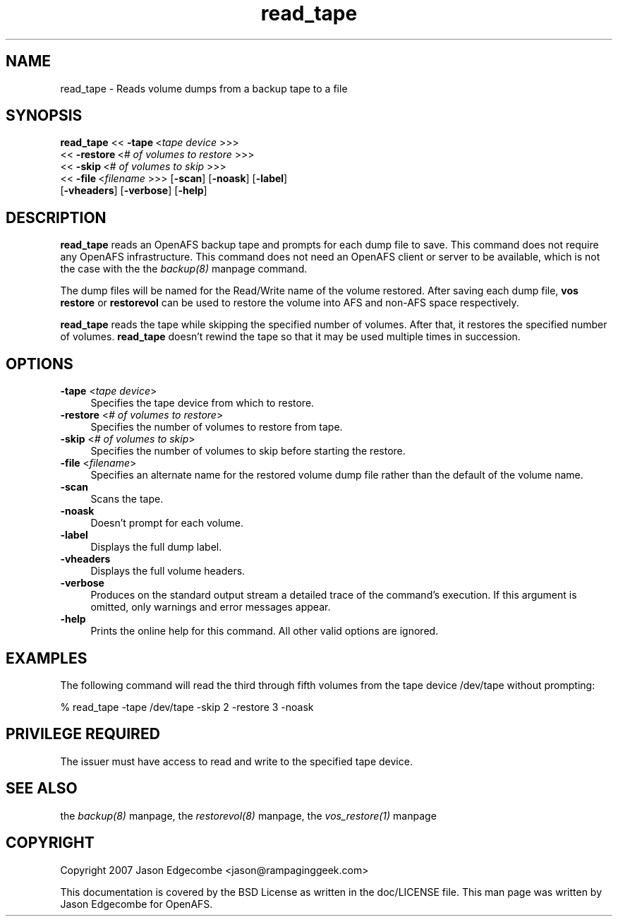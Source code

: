 .rn '' }`
''' $RCSfile$$Revision$$Date$
'''
''' $Log$
'''
.de Sh
.br
.if t .Sp
.ne 5
.PP
\fB\\$1\fR
.PP
..
.de Sp
.if t .sp .5v
.if n .sp
..
.de Ip
.br
.ie \\n(.$>=3 .ne \\$3
.el .ne 3
.IP "\\$1" \\$2
..
.de Vb
.ft CW
.nf
.ne \\$1
..
.de Ve
.ft R

.fi
..
'''
'''
'''     Set up \*(-- to give an unbreakable dash;
'''     string Tr holds user defined translation string.
'''     Bell System Logo is used as a dummy character.
'''
.tr \(*W-|\(bv\*(Tr
.ie n \{\
.ds -- \(*W-
.ds PI pi
.if (\n(.H=4u)&(1m=24u) .ds -- \(*W\h'-12u'\(*W\h'-12u'-\" diablo 10 pitch
.if (\n(.H=4u)&(1m=20u) .ds -- \(*W\h'-12u'\(*W\h'-8u'-\" diablo 12 pitch
.ds L" ""
.ds R" ""
'''   \*(M", \*(S", \*(N" and \*(T" are the equivalent of
'''   \*(L" and \*(R", except that they are used on ".xx" lines,
'''   such as .IP and .SH, which do another additional levels of
'''   double-quote interpretation
.ds M" """
.ds S" """
.ds N" """""
.ds T" """""
.ds L' '
.ds R' '
.ds M' '
.ds S' '
.ds N' '
.ds T' '
'br\}
.el\{\
.ds -- \(em\|
.tr \*(Tr
.ds L" ``
.ds R" ''
.ds M" ``
.ds S" ''
.ds N" ``
.ds T" ''
.ds L' `
.ds R' '
.ds M' `
.ds S' '
.ds N' `
.ds T' '
.ds PI \(*p
'br\}
.\"	If the F register is turned on, we'll generate
.\"	index entries out stderr for the following things:
.\"		TH	Title 
.\"		SH	Header
.\"		Sh	Subsection 
.\"		Ip	Item
.\"		X<>	Xref  (embedded
.\"	Of course, you have to process the output yourself
.\"	in some meaninful fashion.
.if \nF \{
.de IX
.tm Index:\\$1\t\\n%\t"\\$2"
..
.nr % 0
.rr F
.\}
.TH read_tape 8 "OpenAFS" "25/Dec/2007" "AFS Command Reference"
.UC
.if n .hy 0
.if n .na
.ds C+ C\v'-.1v'\h'-1p'\s-2+\h'-1p'+\s0\v'.1v'\h'-1p'
.de CQ          \" put $1 in typewriter font
.ft CW
'if n "\c
'if t \\&\\$1\c
'if n \\&\\$1\c
'if n \&"
\\&\\$2 \\$3 \\$4 \\$5 \\$6 \\$7
'.ft R
..
.\" @(#)ms.acc 1.5 88/02/08 SMI; from UCB 4.2
.	\" AM - accent mark definitions
.bd B 3
.	\" fudge factors for nroff and troff
.if n \{\
.	ds #H 0
.	ds #V .8m
.	ds #F .3m
.	ds #[ \f1
.	ds #] \fP
.\}
.if t \{\
.	ds #H ((1u-(\\\\n(.fu%2u))*.13m)
.	ds #V .6m
.	ds #F 0
.	ds #[ \&
.	ds #] \&
.\}
.	\" simple accents for nroff and troff
.if n \{\
.	ds ' \&
.	ds ` \&
.	ds ^ \&
.	ds , \&
.	ds ~ ~
.	ds ? ?
.	ds ! !
.	ds /
.	ds q
.\}
.if t \{\
.	ds ' \\k:\h'-(\\n(.wu*8/10-\*(#H)'\'\h"|\\n:u"
.	ds ` \\k:\h'-(\\n(.wu*8/10-\*(#H)'\`\h'|\\n:u'
.	ds ^ \\k:\h'-(\\n(.wu*10/11-\*(#H)'^\h'|\\n:u'
.	ds , \\k:\h'-(\\n(.wu*8/10)',\h'|\\n:u'
.	ds ~ \\k:\h'-(\\n(.wu-\*(#H-.1m)'~\h'|\\n:u'
.	ds ? \s-2c\h'-\w'c'u*7/10'\u\h'\*(#H'\zi\d\s+2\h'\w'c'u*8/10'
.	ds ! \s-2\(or\s+2\h'-\w'\(or'u'\v'-.8m'.\v'.8m'
.	ds / \\k:\h'-(\\n(.wu*8/10-\*(#H)'\z\(sl\h'|\\n:u'
.	ds q o\h'-\w'o'u*8/10'\s-4\v'.4m'\z\(*i\v'-.4m'\s+4\h'\w'o'u*8/10'
.\}
.	\" troff and (daisy-wheel) nroff accents
.ds : \\k:\h'-(\\n(.wu*8/10-\*(#H+.1m+\*(#F)'\v'-\*(#V'\z.\h'.2m+\*(#F'.\h'|\\n:u'\v'\*(#V'
.ds 8 \h'\*(#H'\(*b\h'-\*(#H'
.ds v \\k:\h'-(\\n(.wu*9/10-\*(#H)'\v'-\*(#V'\*(#[\s-4v\s0\v'\*(#V'\h'|\\n:u'\*(#]
.ds _ \\k:\h'-(\\n(.wu*9/10-\*(#H+(\*(#F*2/3))'\v'-.4m'\z\(hy\v'.4m'\h'|\\n:u'
.ds . \\k:\h'-(\\n(.wu*8/10)'\v'\*(#V*4/10'\z.\v'-\*(#V*4/10'\h'|\\n:u'
.ds 3 \*(#[\v'.2m'\s-2\&3\s0\v'-.2m'\*(#]
.ds o \\k:\h'-(\\n(.wu+\w'\(de'u-\*(#H)/2u'\v'-.3n'\*(#[\z\(de\v'.3n'\h'|\\n:u'\*(#]
.ds d- \h'\*(#H'\(pd\h'-\w'~'u'\v'-.25m'\f2\(hy\fP\v'.25m'\h'-\*(#H'
.ds D- D\\k:\h'-\w'D'u'\v'-.11m'\z\(hy\v'.11m'\h'|\\n:u'
.ds th \*(#[\v'.3m'\s+1I\s-1\v'-.3m'\h'-(\w'I'u*2/3)'\s-1o\s+1\*(#]
.ds Th \*(#[\s+2I\s-2\h'-\w'I'u*3/5'\v'-.3m'o\v'.3m'\*(#]
.ds ae a\h'-(\w'a'u*4/10)'e
.ds Ae A\h'-(\w'A'u*4/10)'E
.ds oe o\h'-(\w'o'u*4/10)'e
.ds Oe O\h'-(\w'O'u*4/10)'E
.	\" corrections for vroff
.if v .ds ~ \\k:\h'-(\\n(.wu*9/10-\*(#H)'\s-2\u~\d\s+2\h'|\\n:u'
.if v .ds ^ \\k:\h'-(\\n(.wu*10/11-\*(#H)'\v'-.4m'^\v'.4m'\h'|\\n:u'
.	\" for low resolution devices (crt and lpr)
.if \n(.H>23 .if \n(.V>19 \
\{\
.	ds : e
.	ds 8 ss
.	ds v \h'-1'\o'\(aa\(ga'
.	ds _ \h'-1'^
.	ds . \h'-1'.
.	ds 3 3
.	ds o a
.	ds d- d\h'-1'\(ga
.	ds D- D\h'-1'\(hy
.	ds th \o'bp'
.	ds Th \o'LP'
.	ds ae ae
.	ds Ae AE
.	ds oe oe
.	ds Oe OE
.\}
.rm #[ #] #H #V #F C
.SH "NAME"
read_tape \- Reads volume dumps from a backup tape to a file
.SH "SYNOPSIS"
\fBread_tape\fR <<\ \fB\-tape\fR\ <\fItape\ device\fR >>>
   <<\ \fB\-restore\fR\ <\fI#\ of\ volumes\ to\ restore\fR >>>
   <<\ \fB\-skip\fR\ <\fI#\ of\ volumes\ to\ skip\fR >>>
   <<\ \fB\-file\fR\ <\fIfilename\fR >>> [\fB\-scan\fR] [\fB\-noask\fR] [\fB\-label\fR]
   [\fB\-vheaders\fR] [\fB\-verbose\fR] [\fB\-help\fR]
.SH "DESCRIPTION"
\fBread_tape\fR reads an OpenAFS backup tape and prompts for each dump file to
save.  This command does not require any OpenAFS infrastructure.  This
command does not need an OpenAFS client or server to be available, which is
not the case with the the \fIbackup(8)\fR manpage command.
.PP
The dump files will be named for the Read/Write name of the volume restored.
After saving each dump file, \fBvos restore\fR or \fBrestorevol\fR can be used to
restore the volume into AFS and non-AFS space respectively.
.PP
\fBread_tape\fR reads the tape while skipping the specified number of volumes.
After that, it restores the specified number of volumes.  \fBread_tape\fR
doesn't rewind the tape so that it may be used multiple times in succession.
.SH "OPTIONS"
.Ip "\fB\-tape\fR <\fItape device\fR>" 4
Specifies the tape device from which to restore.
.Ip "\fB\-restore\fR <\fI# of volumes to restore\fR>" 4
Specifies the number of volumes to restore from tape.
.Ip "\fB\-skip\fR <\fI# of volumes to skip\fR>" 4
Specifies the number of volumes to skip before starting the restore.
.Ip "\fB\-file\fR <\fIfilename\fR>" 4
Specifies an alternate name for the restored volume dump file rather than
the default of the volume name.
.Ip "\fB\-scan\fR" 4
Scans the tape.
.Ip "\fB\-noask\fR" 4
Doesn't prompt for each volume.
.Ip "\fB\-label\fR" 4
Displays the full dump label.
.Ip "\fB\-vheaders\fR" 4
Displays the full volume headers.
.Ip "\fB\-verbose\fR" 4
Produces on the standard output stream a detailed trace of the command's
execution.  If this argument is omitted, only warnings and error messages
appear.
.Ip "\fB\-help\fR" 4
Prints the online help for this command. All other valid options are
ignored.
.SH "EXAMPLES"
The following command will read the third through fifth volumes from
the tape device /dev/tape without prompting:
.PP
.Vb 1
\&   % read_tape -tape /dev/tape -skip 2 -restore 3 -noask
.Ve
.SH "PRIVILEGE REQUIRED"
The issuer must have access to read and write to the specified tape device.
.SH "SEE ALSO"
the \fIbackup(8)\fR manpage,
the \fIrestorevol(8)\fR manpage,
the \fIvos_restore(1)\fR manpage
.SH "COPYRIGHT"
Copyright 2007 Jason Edgecombe <jason@rampaginggeek.com>
.PP
This documentation is covered by the BSD License as written in the
doc/LICENSE file. This man page was written by Jason Edgecombe for
OpenAFS.

.rn }` ''
.IX Title "read_tape 8"
.IX Name "read_tape - Reads volume dumps from a backup tape to a file"

.IX Header "NAME"

.IX Header "SYNOPSIS"

.IX Header "DESCRIPTION"

.IX Header "OPTIONS"

.IX Item "\fB\-tape\fR <\fItape device\fR>"

.IX Item "\fB\-restore\fR <\fI# of volumes to restore\fR>"

.IX Item "\fB\-skip\fR <\fI# of volumes to skip\fR>"

.IX Item "\fB\-file\fR <\fIfilename\fR>"

.IX Item "\fB\-scan\fR"

.IX Item "\fB\-noask\fR"

.IX Item "\fB\-label\fR"

.IX Item "\fB\-vheaders\fR"

.IX Item "\fB\-verbose\fR"

.IX Item "\fB\-help\fR"

.IX Header "EXAMPLES"

.IX Header "PRIVILEGE REQUIRED"

.IX Header "SEE ALSO"

.IX Header "COPYRIGHT"

